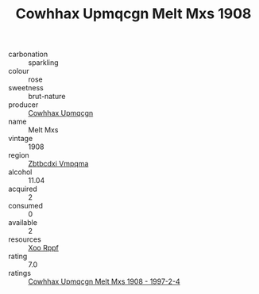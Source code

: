 :PROPERTIES:
:ID:                     8cdd9c47-66ef-4756-8445-83366382d467
:END:
#+TITLE: Cowhhax Upmqcgn Melt Mxs 1908

- carbonation :: sparkling
- colour :: rose
- sweetness :: brut-nature
- producer :: [[id:3e62d896-76d3-4ade-b324-cd466bcc0e07][Cowhhax Upmqcgn]]
- name :: Melt Mxs
- vintage :: 1908
- region :: [[id:08e83ce7-812d-40f4-9921-107786a1b0fe][Zbtbcdxi Vmpqma]]
- alcohol :: 11.04
- acquired :: 2
- consumed :: 0
- available :: 2
- resources :: [[id:4b330cbb-3bc3-4520-af0a-aaa1a7619fa3][Xoo Rppf]]
- rating :: 7.0
- ratings :: [[id:9a39fffa-e38f-4d32-9876-00745efc3829][Cowhhax Upmqcgn Melt Mxs 1908 - 1997-2-4]]


